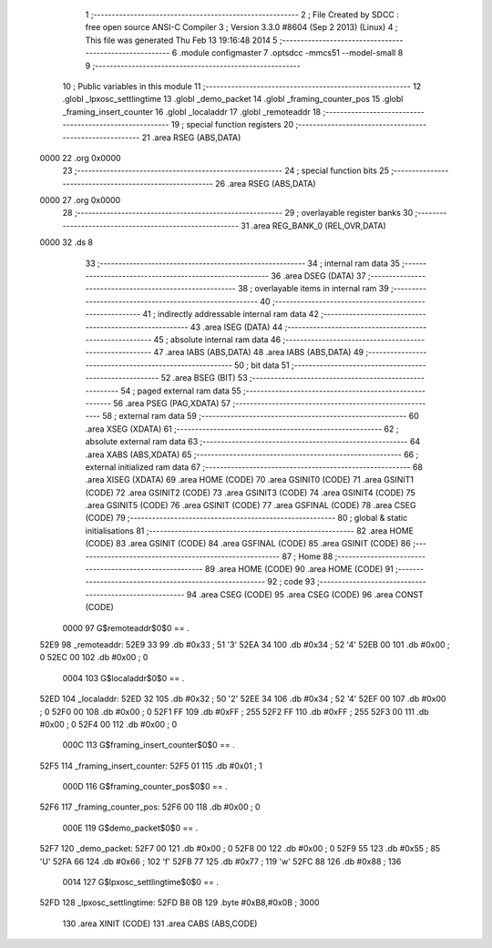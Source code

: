                               1 ;--------------------------------------------------------
                              2 ; File Created by SDCC : free open source ANSI-C Compiler
                              3 ; Version 3.3.0 #8604 (Sep  2 2013) (Linux)
                              4 ; This file was generated Thu Feb 13 19:16:48 2014
                              5 ;--------------------------------------------------------
                              6 	.module configmaster
                              7 	.optsdcc -mmcs51 --model-small
                              8 	
                              9 ;--------------------------------------------------------
                             10 ; Public variables in this module
                             11 ;--------------------------------------------------------
                             12 	.globl _lpxosc_settlingtime
                             13 	.globl _demo_packet
                             14 	.globl _framing_counter_pos
                             15 	.globl _framing_insert_counter
                             16 	.globl _localaddr
                             17 	.globl _remoteaddr
                             18 ;--------------------------------------------------------
                             19 ; special function registers
                             20 ;--------------------------------------------------------
                             21 	.area RSEG    (ABS,DATA)
   0000                      22 	.org 0x0000
                             23 ;--------------------------------------------------------
                             24 ; special function bits
                             25 ;--------------------------------------------------------
                             26 	.area RSEG    (ABS,DATA)
   0000                      27 	.org 0x0000
                             28 ;--------------------------------------------------------
                             29 ; overlayable register banks
                             30 ;--------------------------------------------------------
                             31 	.area REG_BANK_0	(REL,OVR,DATA)
   0000                      32 	.ds 8
                             33 ;--------------------------------------------------------
                             34 ; internal ram data
                             35 ;--------------------------------------------------------
                             36 	.area DSEG    (DATA)
                             37 ;--------------------------------------------------------
                             38 ; overlayable items in internal ram 
                             39 ;--------------------------------------------------------
                             40 ;--------------------------------------------------------
                             41 ; indirectly addressable internal ram data
                             42 ;--------------------------------------------------------
                             43 	.area ISEG    (DATA)
                             44 ;--------------------------------------------------------
                             45 ; absolute internal ram data
                             46 ;--------------------------------------------------------
                             47 	.area IABS    (ABS,DATA)
                             48 	.area IABS    (ABS,DATA)
                             49 ;--------------------------------------------------------
                             50 ; bit data
                             51 ;--------------------------------------------------------
                             52 	.area BSEG    (BIT)
                             53 ;--------------------------------------------------------
                             54 ; paged external ram data
                             55 ;--------------------------------------------------------
                             56 	.area PSEG    (PAG,XDATA)
                             57 ;--------------------------------------------------------
                             58 ; external ram data
                             59 ;--------------------------------------------------------
                             60 	.area XSEG    (XDATA)
                             61 ;--------------------------------------------------------
                             62 ; absolute external ram data
                             63 ;--------------------------------------------------------
                             64 	.area XABS    (ABS,XDATA)
                             65 ;--------------------------------------------------------
                             66 ; external initialized ram data
                             67 ;--------------------------------------------------------
                             68 	.area XISEG   (XDATA)
                             69 	.area HOME    (CODE)
                             70 	.area GSINIT0 (CODE)
                             71 	.area GSINIT1 (CODE)
                             72 	.area GSINIT2 (CODE)
                             73 	.area GSINIT3 (CODE)
                             74 	.area GSINIT4 (CODE)
                             75 	.area GSINIT5 (CODE)
                             76 	.area GSINIT  (CODE)
                             77 	.area GSFINAL (CODE)
                             78 	.area CSEG    (CODE)
                             79 ;--------------------------------------------------------
                             80 ; global & static initialisations
                             81 ;--------------------------------------------------------
                             82 	.area HOME    (CODE)
                             83 	.area GSINIT  (CODE)
                             84 	.area GSFINAL (CODE)
                             85 	.area GSINIT  (CODE)
                             86 ;--------------------------------------------------------
                             87 ; Home
                             88 ;--------------------------------------------------------
                             89 	.area HOME    (CODE)
                             90 	.area HOME    (CODE)
                             91 ;--------------------------------------------------------
                             92 ; code
                             93 ;--------------------------------------------------------
                             94 	.area CSEG    (CODE)
                             95 	.area CSEG    (CODE)
                             96 	.area CONST   (CODE)
                     0000    97 G$remoteaddr$0$0 == .
   52E9                      98 _remoteaddr:
   52E9 33                   99 	.db #0x33	; 51	'3'
   52EA 34                  100 	.db #0x34	; 52	'4'
   52EB 00                  101 	.db #0x00	; 0
   52EC 00                  102 	.db #0x00	; 0
                     0004   103 G$localaddr$0$0 == .
   52ED                     104 _localaddr:
   52ED 32                  105 	.db #0x32	; 50	'2'
   52EE 34                  106 	.db #0x34	; 52	'4'
   52EF 00                  107 	.db #0x00	; 0
   52F0 00                  108 	.db #0x00	; 0
   52F1 FF                  109 	.db #0xFF	; 255
   52F2 FF                  110 	.db #0xFF	; 255
   52F3 00                  111 	.db #0x00	; 0
   52F4 00                  112 	.db #0x00	; 0
                     000C   113 G$framing_insert_counter$0$0 == .
   52F5                     114 _framing_insert_counter:
   52F5 01                  115 	.db #0x01	; 1
                     000D   116 G$framing_counter_pos$0$0 == .
   52F6                     117 _framing_counter_pos:
   52F6 00                  118 	.db #0x00	; 0
                     000E   119 G$demo_packet$0$0 == .
   52F7                     120 _demo_packet:
   52F7 00                  121 	.db #0x00	; 0
   52F8 00                  122 	.db #0x00	; 0
   52F9 55                  123 	.db #0x55	; 85	'U'
   52FA 66                  124 	.db #0x66	; 102	'f'
   52FB 77                  125 	.db #0x77	; 119	'w'
   52FC 88                  126 	.db #0x88	; 136
                     0014   127 G$lpxosc_settlingtime$0$0 == .
   52FD                     128 _lpxosc_settlingtime:
   52FD B8 0B               129 	.byte #0xB8,#0x0B	; 3000
                            130 	.area XINIT   (CODE)
                            131 	.area CABS    (ABS,CODE)
